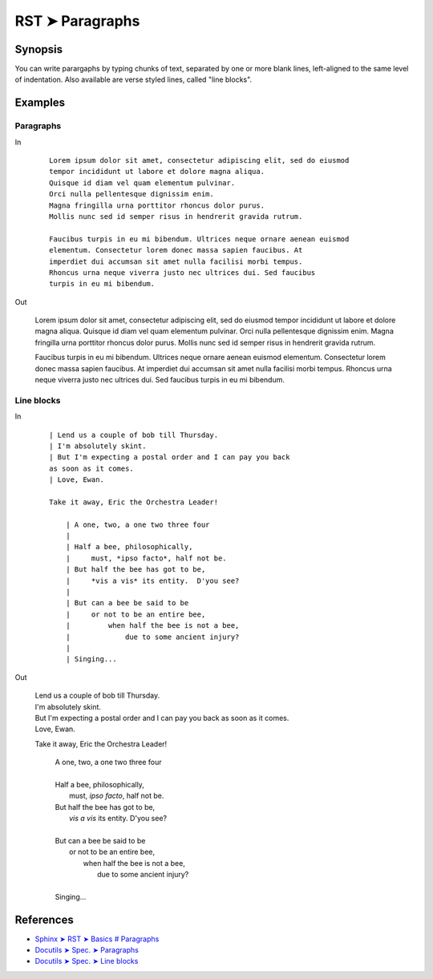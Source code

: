 ################################################################################
RST ➤ Paragraphs
################################################################################

**********************************************************************
Synopsis
**********************************************************************

You can write parargaphs by typing chunks of text, separated by one or more blank lines, left-aligned to the same level of indentation. Also available are verse styled lines, called "line blocks".

**********************************************************************
Examples
**********************************************************************

Paragraphs
============================================================

In

    ::

        Lorem ipsum dolor sit amet, consectetur adipiscing elit, sed do eiusmod
        tempor incididunt ut labore et dolore magna aliqua.
        Quisque id diam vel quam elementum pulvinar.
        Orci nulla pellentesque dignissim enim.
        Magna fringilla urna porttitor rhoncus dolor purus.
        Mollis nunc sed id semper risus in hendrerit gravida rutrum.

        Faucibus turpis in eu mi bibendum. Ultrices neque ornare aenean euismod
        elementum. Consectetur lorem donec massa sapien faucibus. At
        imperdiet dui accumsan sit amet nulla facilisi morbi tempus.
        Rhoncus urna neque viverra justo nec ultrices dui. Sed faucibus
        turpis in eu mi bibendum.

Out

    Lorem ipsum dolor sit amet, consectetur adipiscing elit, sed do eiusmod
    tempor incididunt ut labore et dolore magna aliqua.
    Quisque id diam vel quam elementum pulvinar.
    Orci nulla pellentesque dignissim enim.
    Magna fringilla urna porttitor rhoncus dolor purus.
    Mollis nunc sed id semper risus in hendrerit gravida rutrum.

    Faucibus turpis in eu mi bibendum. Ultrices neque ornare aenean euismod
    elementum. Consectetur lorem donec massa sapien faucibus. At
    imperdiet dui accumsan sit amet nulla facilisi morbi tempus.
    Rhoncus urna neque viverra justo nec ultrices dui. Sed faucibus
    turpis in eu mi bibendum.

Line blocks
============================================================

In
    ::

        | Lend us a couple of bob till Thursday.
        | I'm absolutely skint.
        | But I'm expecting a postal order and I can pay you back
        as soon as it comes.
        | Love, Ewan.

        Take it away, Eric the Orchestra Leader!

            | A one, two, a one two three four
            |
            | Half a bee, philosophically,
            |     must, *ipso facto*, half not be.
            | But half the bee has got to be,
            |     *vis a vis* its entity.  D'you see?
            |
            | But can a bee be said to be
            |     or not to be an entire bee,
            |         when half the bee is not a bee,
            |             due to some ancient injury?
            |
            | Singing...

Out

    | Lend us a couple of bob till Thursday.
    | I'm absolutely skint.
    | But I'm expecting a postal order and I can pay you back as soon as it comes.
    | Love, Ewan.

    Take it away, Eric the Orchestra Leader!

        | A one, two, a one two three four
        |
        | Half a bee, philosophically,
        |     must, *ipso facto*, half not be.
        | But half the bee has got to be,
        |     *vis a vis* its entity.  D'you see?
        |
        | But can a bee be said to be
        |     or not to be an entire bee,
        |         when half the bee is not a bee,
        |             due to some ancient injury?
        |
        | Singing...

**********************************************************************
References
**********************************************************************

- `Sphinx ➤ RST ➤ Basics # Paragraphs <https://www.sphinx-doc.org/en/master/usage/restructuredtext/basics.html#paragraphs>`_
- `Docutils ➤ Spec. ➤ Paragraphs <https://docutils.sourceforge.io/docs/ref/rst/restructuredtext.html#paragraphs>`_
- `Docutils ➤ Spec. ➤ Line blocks <https://docutils.sourceforge.io/docs/ref/rst/restructuredtext.html#line-blocks>`_

